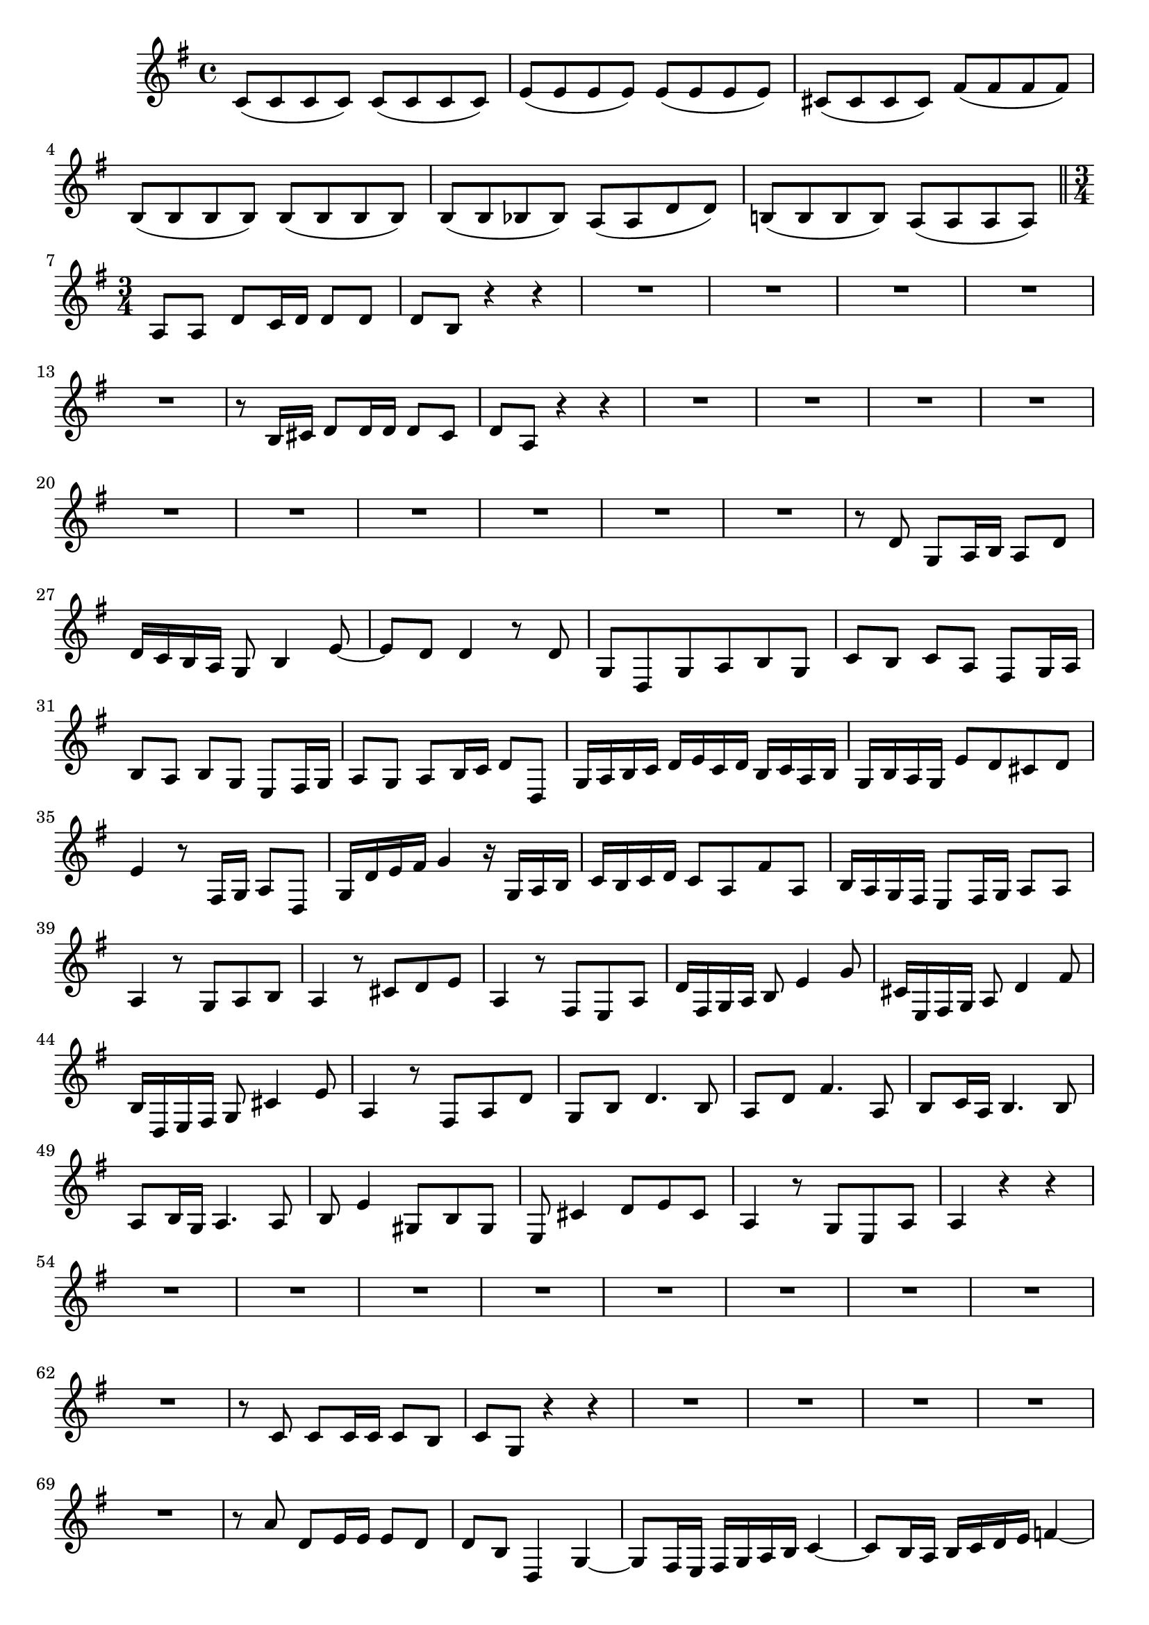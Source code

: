 \relative c' {
  \key g \major
  \time 4/4
  
  c8( c c c) c( c c c)
  e( e e e) e( e e e)
  cis( cis cis cis) fis( fis fis fis)
  b,( b b b) b( b b b)
  b( b bes bes) a( a d d)
  b!( b b b) a( a a a)
  
  \bar "||" \time 3/4
  
  a a d c16 d d8 d
  d b r4 r
  R2.*5
  r8 b16 cis d8 d16 d d8 cis
  d a r4 r
  R2.*10
  r8 d g, a16 b a8 d
  d16 c b a g8 b4 e8 ~
  e d d4 r8 d
  g, d g a b g
  c b c a fis g16 a
  b8 a b g e fis16 g
  a8 g a b16 c d8 d,
  g16 a b c d e c d b c a b
  g b a g e'8 d cis d
  e4 r8 fis,16 g a8 d,
  g16 d' e fis g4 r16 g, a b
  c b c d c8 a fis' a,
  b16 a g fis e8 fis16 g a8 a
  a4 r8 g a b
  a4 r8 cis d e
  a,4 r8 fis e a
  d16 fis, g a b8 e4 g8
  cis,16 e, fis g a8 d4 fis8
  b,16 d, e fis g8 cis4 e8
  a,4 r8 fis a d
  g, b d4. b8
  a d fis4. a,8
  b c16 a b4. b8
  a b16 g a4. a8
  b e4 gis,8 b gis
  e cis'4 d8 e cis
  a4 r8 g e a
  a4 r r
  R2.*9
  r8 c c c16 c c8 b
  c g r4 r
  R2.*5
  r8 a' d, e16 e e8 d
  d b d,4 g ~
  g8 fis16 e fis g a b c4 ~
  c8 b16 a b c d e f4 ~
  f8 e16 d e8 c d16 c b a
  d c d e d c b d c b a g
  c8 c16 b c8 e d c
  b16 a g a b8 c d e
  a,4 r8 d16 cis d8 bes
  a4 r8 a16 gis a8 f
  e4 r8 d' e cis
  a4 r8 f d d'
  c e e d16 c d8 d
  c g c16 d c b c8 e,
  d e16 f g a b c d c b a
  g8 c16 d c8 g4 f16 e
  f8 a d2 ~
  d8 g,16 f e8 g c4 ~
  c b2 
  c4 ~ c16 d e d c d b c
  a8 b16 c d8 b g b
  e c a fis d fis
  g d' g2 ~
  g8 g, c2 ~
  c8 fis, g b e4 ~
  e16 fis e d c8 b a d
  d4 r8 c d e
  d4 r8 fis, g a
  d,4 r8 b' c d
  g,16 b c d e8 a,4 b16 c
  fis, a b c d8 g,4 a16 b
  e, g a b c8 fis, d d'
  d4 r8 b d g
  c, e g4. e8
  d g b4. d,8
  e f16 d e4. e8
  d e16 c d4. d8
  e a4 cis,8 e cis
  a fis'4 g8 a fis
  d4 r8 c a d
  b4 r r
  
  \bar "|."
}
